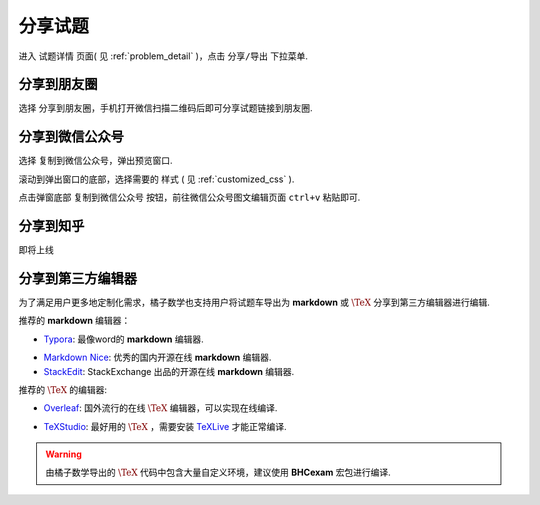 .. _problem_share:

=========
分享试题
=========

进入 ``试题详情`` 页面( 见 :ref:`problem_detail` )，点击 ``分享/导出`` 下拉菜单.

.. image:: ../_static/share1.png
    :width: 600px

------------------
分享到朋友圈
------------------

选择 ``分享到朋友圈``，手机打开微信扫描二维码后即可分享试题链接到朋友圈.

------------------
分享到微信公众号
------------------

选择 ``复制到微信公众号``，弹出预览窗口.

.. image:: ../_static/share2.png
    :width: 600px

滚动到弹出窗口的底部，选择需要的 ``样式`` ( 见 :ref:`customized_css` ).

.. image:: ../_static/share3.png
    :width: 600px

点击弹窗底部 ``复制到微信公众号`` 按钮，前往微信公众号图文编辑页面 ``ctrl+v`` 粘贴即可.

.. image:: ../_static/share4.png
    :width: 500px

------------------
分享到知乎
------------------

即将上线

------------------
分享到第三方编辑器
------------------

为了满足用户更多地定制化需求，橘子数学也支持用户将试题车导出为 **markdown** 或 :math:`\TeX` 分享到第三方编辑器进行编辑.

推荐的 **markdown** 编辑器：

* `Typora <https://www.typora.io/>`_: 最像word的 **markdown** 编辑器.

.. seealso:: **经验分享**: :ref:`typora_guide`

* `Markdown Nice <https://mdnice.com/>`_: 优秀的国内开源在线 **markdown** 编辑器.

* `StackEdit <https://stackedit.io/>`_: StackExchange 出品的开源在线 **markdown** 编辑器.

推荐的 :math:`\TeX` 的编辑器:

* `Overleaf <https://www.overleaf.com/>`_: 国外流行的在线 :math:`\TeX` 编辑器，可以实现在线编译.

.. seealso:: **经验分享**: :ref:`overleaf_guide`

* `TeXStudio <https://www.texstudio.org/>`_: 最好用的 :math:`\TeX` ，需要安装 `TeXLive <https://www.tug.org/texlive/>`_ 才能正常编译.

.. warning:: 由橘子数学导出的 :math:`\TeX` 代码中包含大量自定义环境，建议使用 **BHCexam** 宏包进行编译.

.. seealso:: **经验分享**: :ref:`texstudio`

.. seealso:: :ref:`bhcexam`



